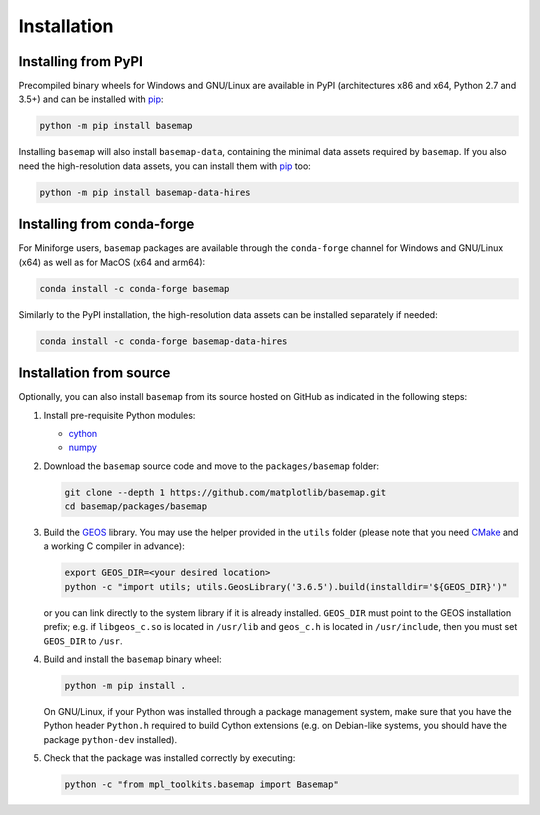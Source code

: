 Installation
============

Installing from PyPI
--------------------

Precompiled binary wheels for Windows and GNU/Linux are available in
PyPI (architectures x86 and x64, Python 2.7 and 3.5+) and can be
installed with `pip`_:

.. code-block:: sh

   python -m pip install basemap

Installing ``basemap`` will also install ``basemap-data``, containing the
minimal data assets required by ``basemap``. If you also need the
high-resolution data assets, you can install them with `pip`_ too:

.. code-block:: sh

   python -m pip install basemap-data-hires

Installing from conda-forge
---------------------------

For Miniforge users, ``basemap`` packages are available through the
``conda-forge`` channel for Windows and GNU/Linux (x64) as well as
for MacOS (x64 and arm64):

.. code-block:: sh

    conda install -c conda-forge basemap

Similarly to the PyPI installation, the high-resolution data assets
can be installed separately if needed:

.. code-block:: sh

    conda install -c conda-forge basemap-data-hires

Installation from source
------------------------

Optionally, you can also install ``basemap`` from its source hosted
on GitHub as indicated in the following steps:

1. Install pre-requisite Python modules:

   - `cython`_
   - `numpy`_

2. Download the ``basemap`` source code and move to the
   ``packages/basemap`` folder:

   .. code-block:: sh

      git clone --depth 1 https://github.com/matplotlib/basemap.git
      cd basemap/packages/basemap

3. Build the `GEOS`_ library. You may use the helper provided in the
   ``utils`` folder (please note that you need `CMake`_ and a working
   C compiler in advance):

   .. code-block:: sh

      export GEOS_DIR=<your desired location>
      python -c "import utils; utils.GeosLibrary('3.6.5').build(installdir='${GEOS_DIR}')"

   or you can link directly to the system library if it is already
   installed. ``GEOS_DIR`` must point to the GEOS installation prefix;
   e.g. if ``libgeos_c.so`` is located in ``/usr/lib`` and ``geos_c.h``
   is located in ``/usr/include``, then you must set ``GEOS_DIR`` to
   ``/usr``.

4. Build and install the ``basemap`` binary wheel:

   .. code-block:: sh

      python -m pip install .

   On GNU/Linux, if your Python was installed through a package
   management system, make sure that you have the Python header
   ``Python.h`` required to build Cython extensions (e.g. on
   Debian-like systems, you should have the package ``python-dev``
   installed).

5. Check that the package was installed correctly by executing:

   .. code-block:: sh

      python -c "from mpl_toolkits.basemap import Basemap"


.. _pip: https://pip.pypa.io/
.. _cython: https://github.com/cython/cython
.. _numpy: https://github.com/numpy/numpy
.. _GEOS: https://github.com/libgeos/geos
.. _CMake: https://cmake.org/
